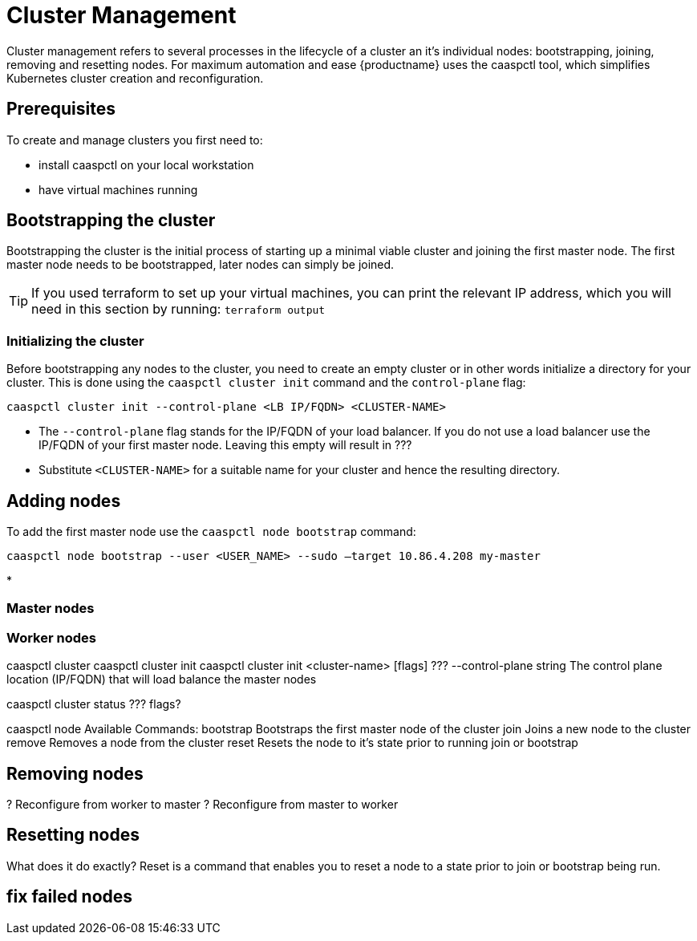 = Cluster Management

Cluster management refers to several processes in the lifecycle of a cluster an it's individual nodes: bootstrapping, joining, removing and resetting nodes.
For maximum automation and ease {productname} uses the caaspctl tool, which simplifies Kubernetes cluster creation and reconfiguration.

== Prerequisites

To create and manage clusters you first need to:

* install caaspctl on your local workstation
* have virtual machines running
//TODO: other prerequisites, see deployment guide

== Bootstrapping the cluster

Bootstrapping the cluster is the initial process of starting up a minimal viable cluster
and joining the first master node. The first master node needs to be bootstrapped, later nodes can simply be joined.

[TIP]
====
If you used terraform to set up your virtual machines,
you can print the relevant IP address,
which you will need in this section by running:
`terraform output`
====

=== Initializing the cluster

Before bootstrapping any nodes to the cluster,
you need to create an empty cluster or in other words initialize a directory for your cluster.
This is done using the `caaspctl cluster init` command and the `control-plane` flag:

[source,bash]
caaspctl cluster init --control-plane <LB IP/FQDN> <CLUSTER-NAME>

* The `--control-plane` flag stands for the IP/FQDN of your load balancer.
If you do not use a load balancer use the IP/FQDN of your first master node.
Leaving this empty will result in ???
* Substitute `<CLUSTER-NAME>` for a suitable name for your cluster and hence the resulting directory.

== Adding nodes

To add the first master node use the `caaspctl node bootstrap` command:

[source,bash]
caaspctl node bootstrap --user <USER_NAME> --sudo –target 10.86.4.208 my-master

*

=== Master nodes


=== Worker nodes



caaspctl cluster
caaspctl cluster init
       caaspctl cluster init <cluster-name> [flags]
???    --control-plane string   The control plane location (IP/FQDN) that will load balance the master nodes


caaspctl cluster status
??? flags?


caaspctl node
Available Commands:
  bootstrap   Bootstraps the first master node of the cluster
  join        Joins a new node to the cluster
  remove      Removes a node from the cluster
  reset       Resets the node to it's state prior to running join or bootstrap


== Removing nodes

? Reconfigure from worker to master
? Reconfigure from master to worker

== Resetting nodes

What does it do exactly?
Reset is a command that enables you to reset a node to a state prior to join or bootstrap being run.



== fix failed nodes
